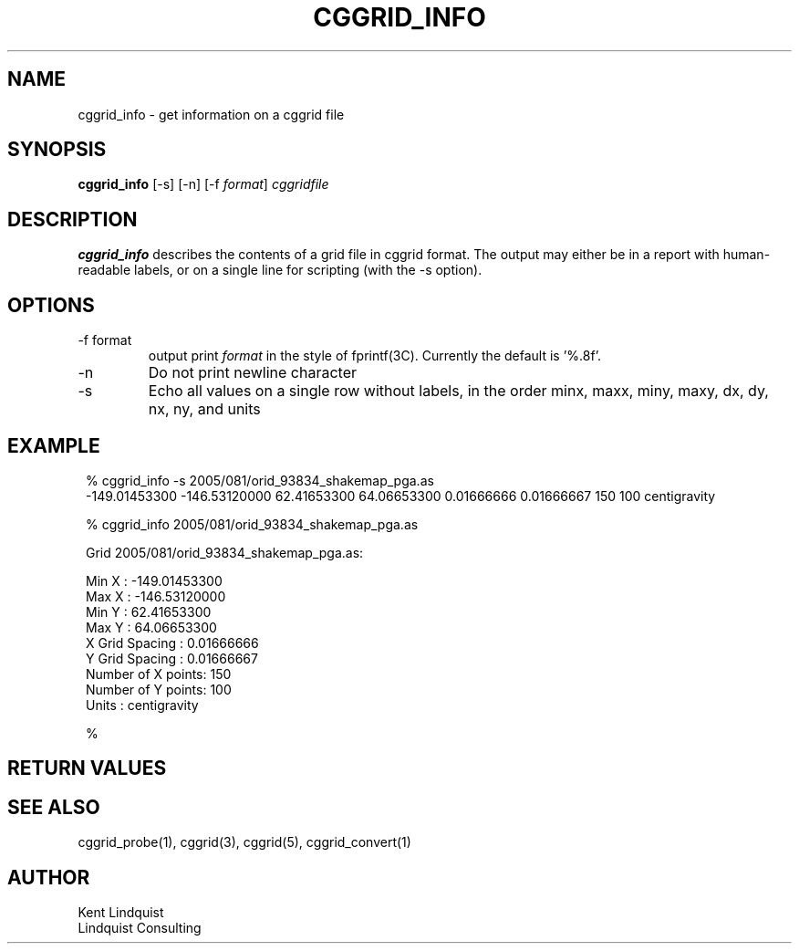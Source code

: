 .TH CGGRID_INFO 1 "$Date$"
.SH NAME
cggrid_info \- get information on a cggrid file
.SH SYNOPSIS
.nf
\fBcggrid_info\fP [-s] [-n] [-f \fIformat\fP] \fIcggridfile\fP
.fi
.SH DESCRIPTION

\fBcggrid_info\fP describes the contents of a grid file in cggrid format. 
The output may either be in a report with human-readable labels, or 
on a single line for scripting (with the -s option).

.SH OPTIONS
.IP "-f format"
output print \fIformat\fP in the style of fprintf(3C). Currently the default
is '%.8f'.
.IP -n
Do not print newline character
.IP -s
Echo all values on a single row without labels, in the order minx, maxx, miny, maxy, dx, dy, nx, ny, and units
.SH EXAMPLE
.in 2c
.ft CW
.nf

% cggrid_info -s 2005/081/orid_93834_shakemap_pga.as
-149.01453300 -146.53120000 62.41653300 64.06653300 0.01666666 0.01666667 150 100 centigravity 


% cggrid_info 2005/081/orid_93834_shakemap_pga.as

Grid 2005/081/orid_93834_shakemap_pga.as:

        Min X             : -149.01453300
        Max X             : -146.53120000
        Min Y             : 62.41653300
        Max Y             : 64.06653300
        X Grid Spacing    : 0.01666666
        Y Grid Spacing    : 0.01666667
        Number of X points: 150
        Number of Y points: 100
        Units             : centigravity

% 

.fi
.ft R
.in
.SH RETURN VALUES
.SH "SEE ALSO"
.nf
cggrid_probe(1), cggrid(3), cggrid(5), cggrid_convert(1) 
.fi
.SH AUTHOR
.nf
Kent Lindquist
Lindquist Consulting
.fi
.\" $Id$
